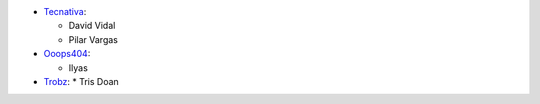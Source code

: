 * `Tecnativa <https://www.tecnativa.com>`_:

  * David Vidal
  * Pilar Vargas

* `Ooops404 <https://www.ooops404.com>`_:

  * Ilyas

* `Trobz <https://www.trobz.com>`_:
  * Tris Doan
